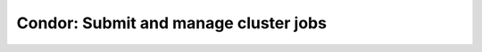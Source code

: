 .. -*- mode: rst; fill-column: 79 -*-
.. ex: set sts=4 ts=4 sw=4 et tw=79:

**************************************
Condor: Submit and manage cluster jobs
**************************************

